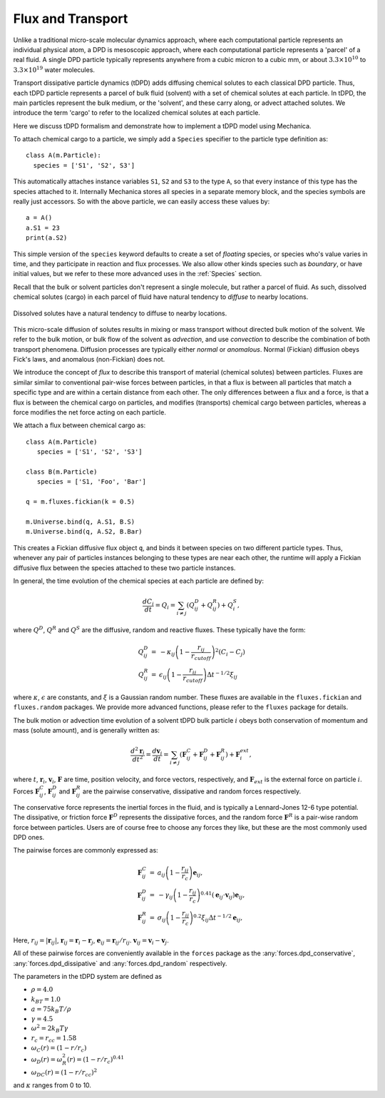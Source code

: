 Flux and Transport 
------------------

Unlike a traditional micro-scale molecular dynamics approach, where each
computational particle represents an individual physical atom, a DPD is
mesoscopic approach, where each computational particle represents a 'parcel' of
a real fluid. A single DPD particle typically represents anywhere from a cubic
micron to a cubic mm, or about :math:`3.3 \times 10^{10}` to :math:`3.3 \times
10^{19}` water molecules.

Transport dissipative particle dynamics (tDPD) adds diffusing chemical solutes
to each classical DPD particle. Thus, each tDPD particle represents a parcel of
bulk fluid (solvent) with a set of chemical solutes at each particle. In tDPD,
the main particles represent the bulk medium, or the 'solvent', and these carry
along, or advect attached solutes. We introduce the term 'cargo' to refer to the
localized chemical solutes at each particle.


Here we discuss tDPD formalism and demonstrate how to implement a tDPD model using
Mechanica.

To attach chemical cargo to a particle, we simply add a ``Species`` specifier to
the particle type definition as::

  class A(m.Particle):
    species = ['S1', 'S2', S3']

This automatically attaches instance variables ``S1``, ``S2`` and ``S3`` to the
type ``A``, so that every instance of this type has the species attached to
it. Internally Mechanica stores all species in a separate memory block, and the
species symbols are really just accessors. So with the above particle, we can
easily access these values by::

  a = A()
  a.S1 = 23
  print(a.S2)

This simple version of the ``species`` keyword defaults to create a set of *floating*
species, or species who's value varies in time, and they participate in reaction
and flux processes. We also allow other kinds species such as *boundary*, or
have initial values, but we refer to these more advanced uses in the
:ref:`Species` section. 

Recall that the bulk or solvent particles don't represent a single molecule,
but rather a parcel of fluid. As such, dissolved chemical solutes (cargo) in each
parcel of fluid have natural tendency to *diffuse* to nearby locations.


.. figure:: diffusion.png
    :width: 400px
    :align: center
    :alt: alternate text
    :figclass: align-center

    Dissolved solutes have a natural tendency to diffuse to nearby locations. 

This micro-scale diffusion of solutes results in mixing or mass transport
without directed bulk motion of the solvent. We refer to the bulk motion, or
bulk flow of the solvent as *advection*, and use *convection* to describe the
combination of both transport phenomena. Diffusion processes are typically
either *normal* or *anomalous*. Normal (Fickian) diffusion obeys Fick's laws,
and anomalous (non-Fickian) does not.

We introduce the concept of *flux* to describe this transport of material
(chemical solutes) between particles. Fluxes are similar
similar to conventional pair-wise forces between particles, in that a flux is
between all particles that match a specific type and are within a certain
distance from each other. The only differences between a flux and a force, is
that a flux is between the chemical cargo on particles, and modifies
(transports) chemical cargo between particles, whereas a force modifies the net
force acting on each particle.

We attach a flux between chemical cargo as::

  class A(m.Particle)
     species = ['S1', 'S2', 'S3']

  class B(m.Particle)
     species = ['S1, 'Foo', 'Bar']

  q = m.fluxes.fickian(k = 0.5)

  m.Universe.bind(q, A.S1, B.S)
  m.Universe.bind(q, A.S2, B.Bar)

This creates a Fickian diffusive flux object ``q``, and binds it between species
on two different particle types. Thus, whenever any pair of particles instances
belonging to these types are near each other, the runtime will apply a Fickian
diffusive flux between the species attached to these two particle instances. 

In general, the time evolution of the chemical species at each particle are
defined by:

.. math::

   \frac{dC_i}{dt} = Q_i = \sum_{i \neq j} \left (Q^D_{ij} + Q^R_{ij} \right) +
   Q^S_i,

where :math:`Q^D`, :math:`Q^R` and :math:`Q^S` are the diffusive,
random and reactive fluxes. These typically have the form:

.. math::

   \begin{eqnarray}
     Q^D_{ij} &=& -\kappa_{ij} \left(1 - \frac{r_{ij}}{r_{cutoff}} \right)^2 \left( C_i - C_j \right)  \\
     Q^R_{ij} &=& \epsilon_{ij} \left(1 - \frac{r_{ij}}{r_{cutoff}} \right)
     \Delta t^{-1/2} \xi_{ij}
   \end{eqnarray}

   
where :math:`\kappa`, :math:`\epsilon` are constants, and :math:`\xi` is a Gaussian
random number. These fluxes are available in the ``fluxes.fickian`` and
``fluxes.random`` packages. We provide more advanced functions, please refer to
the ``fluxes`` package for details.


The bulk motion or advection time evolution of a solvent tDPD bulk particle
:math:`i` obeys both conservation of momentum and mass (solute amount), and is
generally written as:

.. math::

   \frac{d^2\mathbf{r}_i}{dt^2} = \frac{d \mathbf{v}_i}{dt} = \sum_{i \neq j}
   \left( \mathbf{F}^C_{ij} + \mathbf{F}^D_{ij} + \mathbf{F}^R_{ij} \right)
   + \mathbf{F}^{ext}_i,
     
where  :math:`t`, :math:`\mathbf{r}_i`, :math:`\mathbf{v}_i`,
:math:`\mathbf{F}` are time, position velocity, and force vectors,
respectively, and :math:`\mathbf{F}_{ext}` is the external force on particle
:math:`i`. Forces :math:`\mathbf{F}^C_{ij}`, :math:`\mathbf{F}^D_{ij}` and
:math:`\mathbf{F}^R_{ij}` are the pairwise conservative, dissipative and random
forces respectively.

The conservative force represents the inertial forces in the fluid, and is
typically a Lennard-Jones 12-6 type potential. The dissipative, or friction
force :math:`\mathbf{F}^D` represents the dissipative forces, and the random
force :math:`\mathbf{F}^R` is a pair-wise random force between particles. Users
are of course free to choose any forces they like, but these are the most
commonly used DPD ones. 


The pairwise forces are commonly expressed as:

.. math::

   \begin{eqnarray}
     \mathbf{F}^C_{ij} &=& a_{ij}\left(1 - \frac{r_{ij}}{r_c}\right)\mathbf{e}_{ij}, \\
     \mathbf{F}^D_{ij} &=& -\gamma_{ij}\left(1 - \frac{r_{ij}}{r_c}\right)^{0.41}(\mathbf{e}_{ij} \cdot
     \mathbf{v}_{ij}) \mathbf{e}_{ij}, \\
     \mathbf{F}^R_{ij} &=& \sigma_{ij}\left(1 - \frac{r_{ij}}{r_c}\right)^{0.2} \xi_{ij}\Delta t^{-1/2}\mathbf{e}_{ij},
   \end{eqnarray}

Here, :math:`r_{ij} = |\mathbf{r}_{ij}|`, :math:`\mathbf{r}_{ij} =
\mathbf{r}_i - \mathbf{r}_j`, :math:`\mathbf{e}_{ij} = \mathbf{r}_{ij} /
r_{ij}`.  :math:`\mathbf{v}_{ij} = \mathbf{v}_i -
\mathbf{v}_j`.

All of these pairwise forces are conveniently  available in the ``forces`` package
as the :any:`forces.dpd_conservative`, :any:`forces.dpd_dissipative` and
:any:`forces.dpd_random` respectively. 




The parameters in the tDPD system are defined as

* :math:`\rho = 4.0`
* :math:`k_BT=1.0`
* :math:`a=75k_B T/ \rho`
* :math:`\gamma=4.5`
* :math:`\omega^2=2k_B T \gamma`
* :math:`r_c=r_{cc} = 1.58`
* :math:`\omega_C(r) = (1 - r/r_c)`
* :math:`\omega_D(r) = \omega^2_R(r) = (1 -r/r_c)^{0.41}` 
* :math:`\omega_{DC}(r) = (1 - r/r_{cc})^2`

and :math:`\kappa` ranges from 0 to 10.




